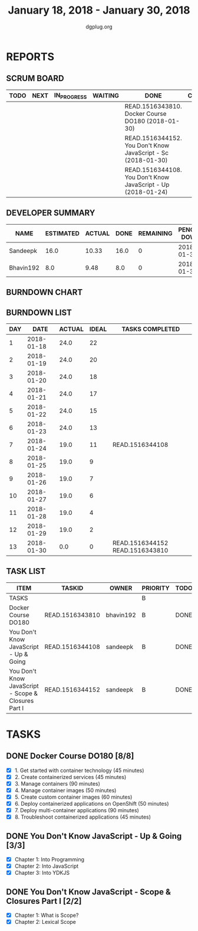 #+TITLE: January 18, 2018 - January 30, 2018
#+AUTHOR: dgplug.org
#+EMAIL: users@lists.dgplug.org
#+PROPERTY: Effort_ALL 0 0:05 0:10 0:30 1:00 2:00 3:00 4:00
#+COLUMNS: %35ITEM %TASKID %OWNER %3PRIORITY %TODO %5ESTIMATED{+} %3ACTUAL{+}
* REPORTS
** SCRUM BOARD
#+BEGIN: block-update-board
| TODO | NEXT | IN_PROGRESS | WAITING | DONE                                                         | CANCELED |
|------+------+-------------+---------+--------------------------------------------------------------+----------|
|      |      |             |         | READ.1516343810. Docker Course DO180 (2018-01-30)            |          |
|      |      |             |         | READ.1516344152. You Don't Know JavaScript - Sc (2018-01-30) |          |
|      |      |             |         | READ.1516344108. You Don't Know JavaScript - Up (2018-01-24) |          |
#+END:
** DEVELOPER SUMMARY
#+BEGIN: block-update-summary
| NAME      | ESTIMATED | ACTUAL | DONE | REMAINING | PENCILS DOWN | PROGRESS   |
|-----------+-----------+--------+------+-----------+--------------+------------|
| Sandeepk  |      16.0 |  10.33 | 16.0 |         0 |   2018-01-31 | ########## |
| Bhavin192 |       8.0 |   9.48 |  8.0 |         0 |   2018-01-31 | ########## |
#+END:
** BURNDOWN CHART
#+BEGIN: block-update-graph

#+END:
** BURNDOWN LIST
#+PLOT: title:"Burndown" ind:1 deps:(3 4) set:"term dumb" set:"xtics scale 0.5" set:"ytics scale 0.5" file:"burndown.plt" set:"xrange [0:13]"
#+BEGIN: block-update-burndown
| DAY |       DATE | ACTUAL | IDEAL | TASKS COMPLETED                 |
|-----+------------+--------+-------+---------------------------------|
|   1 | 2018-01-18 |   24.0 |    22 |                                 |
|   2 | 2018-01-19 |   24.0 |    20 |                                 |
|   3 | 2018-01-20 |   24.0 |    18 |                                 |
|   4 | 2018-01-21 |   24.0 |    17 |                                 |
|   5 | 2018-01-22 |   24.0 |    15 |                                 |
|   6 | 2018-01-23 |   24.0 |    13 |                                 |
|   7 | 2018-01-24 |   19.0 |    11 | READ.1516344108                 |
|   8 | 2018-01-25 |   19.0 |     9 |                                 |
|   9 | 2018-01-26 |   19.0 |     7 |                                 |
|  10 | 2018-01-27 |   19.0 |     6 |                                 |
|  11 | 2018-01-28 |   19.0 |     4 |                                 |
|  12 | 2018-01-29 |   19.0 |     2 |                                 |
|  13 | 2018-01-30 |    0.0 |     0 | READ.1516344152 READ.1516343810 |
#+END:
** TASK LIST
#+BEGIN: columnview :hlines 2 :maxlevel 5 :id "TASKS"
| ITEM                                                | TASKID          | OWNER     | PRIORITY | TODO | ESTIMATED |             ACTUAL |
|-----------------------------------------------------+-----------------+-----------+----------+------+-----------+--------------------|
| TASKS                                               |                 |           | B        |      |      24.0 | 19.810000000000002 |
|-----------------------------------------------------+-----------------+-----------+----------+------+-----------+--------------------|
| Docker Course DO180                                 | READ.1516343810 | bhavin192 | B        | DONE |       8.0 |               9.48 |
|-----------------------------------------------------+-----------------+-----------+----------+------+-----------+--------------------|
| You Don't Know JavaScript - Up & Going              | READ.1516344108 | sandeepk  | B        | DONE |       5.0 |               6.50 |
|-----------------------------------------------------+-----------------+-----------+----------+------+-----------+--------------------|
| You Don't Know JavaScript - Scope & Closures Part I | READ.1516344152 | sandeepk  | B        | DONE |      11.0 |               3.83 |
#+END:
* TASKS
  :PROPERTIES:
  :ID:       TASKS
  :SPRINTLENGTH: 13
  :SPRINTSTART: <2018-01-18 Thu>
  :wpd-bhavin192: 1
  :wpd-sandeepK: 1
  :END:
** DONE Docker Course DO180 [8/8]
   CLOSED: [2018-01-30 Tue 22:00]
   :PROPERTIES:
   :ESTIMATED: 8.0
   :ACTUAL:   9.48
   :OWNER: bhavin192
   :ID: READ.1516343810
   :TASKID: READ.1516343810
   :END:
   :LOGBOOK:
   CLOCK: [2018-01-30 Tue 19:05]--[2018-01-30 Tue 19:45] =>  0:40
   CLOCK: [2018-01-30 Tue 18:10]--[2018-01-30 Tue 18:42] =>  0:32
   CLOCK: [2018-01-29 Mon 19:28]--[2018-01-29 Mon 20:10] =>  0:42
   CLOCK: [2018-01-29 Mon 18:49]--[2018-01-29 Mon 19:20] =>  0:31
   CLOCK: [2018-01-27 Sat 17:15]--[2018-01-27 Sat 18:04] =>  0:49
   CLOCK: [2018-01-26 Fri 20:25]--[2018-01-26 Fri 21:31] =>  0:66
   CLOCK: [2018-01-26 Fri 20:00]--[2018-01-26 Fri 20:15] =>  0:15
   CLOCK: [2018-01-24 Wed 22:18]--[2018-01-24 Wed 23:08] =>  0:50
   CLOCK: [2018-01-23 Tue 21:45]--[2018-01-23 Tue 22:41] =>  0:56
   CLOCK: [2018-01-22 Mon 21:25]--[2018-01-22 Mon 21:49] =>  0:24
   CLOCK: [2018-01-22 Mon 19:35]--[2018-01-22 Mon 20:35] =>  1:00
   CLOCK: [2018-01-19 Fri 20:52]--[2018-01-19 Fri 21:25] =>  0:33
   CLOCK: [2018-01-18 Thu 19:15]--[2018-01-18 Thu 19:51] =>  0:36
   CLOCK: [2018-01-18 Thu 18:38]--[2018-01-18 Thu 19:13] =>  0:35
   :END:
   - [X] 1. Get started with container technology (45 minutes)
   - [X] 2. Create containerized services (45 minutes)
   - [X] 3. Manage containers (90 minutes)
   - [X] 4. Manage container images (50 minutes)
   - [X] 5. Create custom container images (60 minutes)
   - [X] 6. Deploy containerized applications on OpenShift (50 minutes)
   - [X] 7. Deploy multi-container applications (90 minutes)
   - [X] 8. Troubleshoot containerized applications (45 minutes)

** DONE You Don't Know JavaScript - Up & Going [3/3]
   CLOSED: [2018-01-24 Wed 08:00]
   :PROPERTIES:
   :ESTIMATED: 5.0
   :ACTUAL:   6.50
   :OWNER: sandeepk
   :ID: READ.1516344108
   :TASKID: READ.1516344108
   :END:
   :LOGBOOK:
   CLOCK: [2018-01-23 Tue 23:20]--[2018-01-24 Wed 00:30] =>  1:10
   CLOCK: [2018-01-22 Mon 23:00]--[2018-01-23 Tue 00:00] =>  1:00
   CLOCK: [2018-01-21 Sun 04:00]--[2018-01-21 Sun 05:30] =>  1:30
   CLOCK: [2018-01-20 Sat 23:40]--[2018-01-21 Sun 00:30] =>  0:50
   CLOCK: [2018-01-19 Fri 23:31]--[2018-01-20 Sat 00:31] =>  1:00
   CLOCK: [2018-01-18 Thu 23:32]--[2018-01-19 Fri 00:32] =>  1:00
   :END:
   - [X] Chapter 1: Into Programming
   - [X] Chapter 2: Into JavaScript
   - [X] Chapter 3: Into YDKJS

** DONE You Don't Know JavaScript - Scope & Closures Part I [2/2]
   CLOSED: [2018-01-30 Wed 12:00]
   :PROPERTIES:
   :ESTIMATED: 11.0
   :ACTUAL:   3.83
   :OWNER: sandeepk
   :ID: READ.1516344152
   :TASKID: READ.1516344152
   :END:
   :LOGBOOK:
   CLOCK: [2018-01-29 Mon 23:00]--[2018-01-30 Tue 00:00] =>  1:00
   CLOCK: [2018-01-26 Fri 23:50]--[2018-01-27 Sat 00:40] =>  0:50
   CLOCK: [2018-01-25 Thu 23:00]--[2018-01-26 Wed 00:00] =>  1:00
   CLOCK: [2018-01-24 Wed 23:00]--[2018-01-25 Thu 00:00] =>  1:00

   :END:
   - [X] Chapter 1: What is Scope?
   - [X] Chapter 2: Lexical Scope
